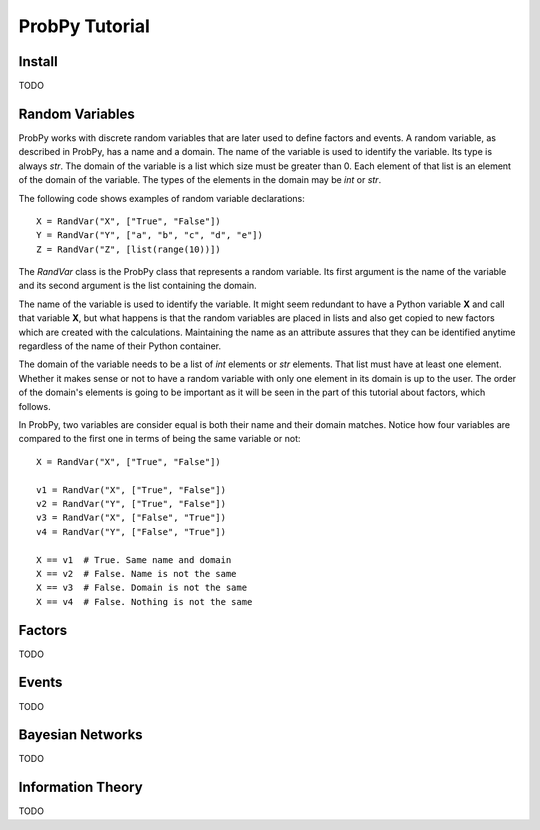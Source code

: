 .. Written by Pedro Melgueira (petermlm) (pedromelgueira[at]gmail[dot]com)

ProbPy Tutorial
===============

Install
-------

TODO

Random Variables
----------------

ProbPy works with discrete random variables that are later used to define factors and events. A random variable, as described in ProbPy, has a name and a domain. The name of the variable is used to identify the variable. Its type is always *str*. The domain of the variable is a list which size must be greater than 0. Each element of that list is an element of the domain of the variable. The types of the elements in the domain may be *int* or *str*.

The following code shows examples of random variable declarations::

    X = RandVar("X", ["True", "False"])
    Y = RandVar("Y", ["a", "b", "c", "d", "e"])
    Z = RandVar("Z", [list(range(10))])

The *RandVar* class is the ProbPy class that represents a random variable. Its first argument is the name of the variable and its second argument is the list containing the domain.

The name of the variable is used to identify the variable. It might seem redundant to have a Python variable **X** and call that variable **X**, but what happens is that the random variables are placed in lists and also get copied to new factors which are created with the calculations. Maintaining the name as an attribute assures that they can be identified anytime regardless of the name of their Python container.

The domain of the variable needs to be a list of *int* elements or *str* elements. That list must have at least one element. Whether it makes sense or not to have a random variable with only one element in its domain is up to the user. The order of the domain's elements is going to be important as it will be seen in the part of this tutorial about factors, which follows.

In ProbPy, two variables are consider equal is both their name and their domain matches. Notice how four variables are compared to the first one in terms of being the same variable or not::

    X = RandVar("X", ["True", "False"])

    v1 = RandVar("X", ["True", "False"])
    v2 = RandVar("Y", ["True", "False"])
    v3 = RandVar("X", ["False", "True"])
    v4 = RandVar("Y", ["False", "True"])

    X == v1  # True. Same name and domain
    X == v2  # False. Name is not the same
    X == v3  # False. Domain is not the same
    X == v4  # False. Nothing is not the same

Factors
-------

TODO

Events
------

TODO

Bayesian Networks
-----------------

TODO

Information Theory
------------------

TODO
